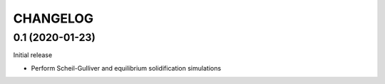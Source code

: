 =========
CHANGELOG
=========


0.1 (2020-01-23)
==================

Initial release

* Perform Scheil-Gulliver and equilibrium solidification simulations
